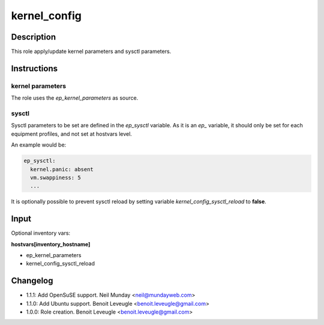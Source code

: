 kernel_config
-------------

Description
^^^^^^^^^^^

This role apply/update kernel parameters and sysctl parameters.

Instructions
^^^^^^^^^^^^

kernel parameters
"""""""""""""""""

The role uses the *ep_kernel_parameters* as source.

sysctl
""""""

Sysctl parameters to be set are defined in the *ep_sysctl*
variable. As it is an *ep_* variable, it should only be
set for each equipment profiles, and not set at hostvars
level.

An example would be:

.. code-block:: yaml

  ep_sysctl:
    kernel.panic: absent
    vm.swappiness: 5
    ...

It is optionally possible to prevent sysctl reload by
setting variable *kernel_config_sysctl_reload* to **false**.

Input
^^^^^

Optional inventory vars:

**hostvars[inventory_hostname]**

* ep_kernel_parameters
* kernel_config_sysctl_reload

Changelog
^^^^^^^^^

* 1.1.1: Add OpenSuSE support. Neil Munday <neil@mundayweb.com>
* 1.1.0: Add Ubuntu support. Benoit Leveugle <benoit.leveugle@gmail.com>
* 1.0.0: Role creation. Benoit Leveugle <benoit.leveugle@gmail.com>

